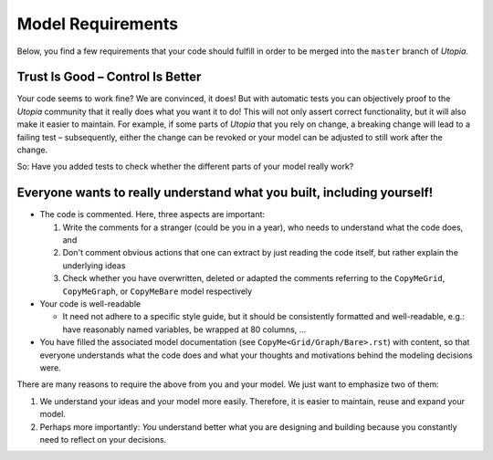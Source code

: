 .. _dev_model_requirements:

Model Requirements
==================

Below, you find a few requirements that your code should fulfill in order to be merged into the ``master`` branch of *Utopia*.

Trust Is Good – Control Is Better
^^^^^^^^^^^^^^^^^^^^^^^^^^^^^^^^^

Your code seems to work fine? We are convinced, it does!
But with automatic tests you can objectively proof to the *Utopia* community that it really does what you want it to do!
This will not only assert correct functionality, but it will also make it easier to maintain.
For example, if some parts of *Utopia* that you rely on change, a breaking change will lead to a failing test – subsequently, either the change can be revoked or your model can be adjusted to still work after the change.

So: Have you added tests to check whether the different parts of your model really work?

Everyone wants to really understand what you built, including yourself!
^^^^^^^^^^^^^^^^^^^^^^^^^^^^^^^^^^^^^^^^^^^^^^^^^^^^^^^^^^^^^^^^^^^^^^^

* The code is commented. Here, three aspects are important:

  #. Write the comments for a stranger (could be you in a year), who needs to understand what the code does, and
  #. Don't comment obvious actions that one can extract by just reading the code itself, but rather explain the underlying ideas
  #. Check whether you have overwritten, deleted or adapted the comments referring to the ``CopyMeGrid``, ``CopyMeGraph``, or ``CopyMeBare`` model respectively

* Your code is well-readable

  * It need not adhere to a specific style guide, but it should be consistently formatted and well-readable, e.g.: have reasonably named variables, be wrapped at 80 columns, ...

* You have filled the associated model documentation (see ``CopyMe<Grid/Graph/Bare>.rst``) with content, so that everyone understands what the code does and what your thoughts and motivations behind the modeling decisions were.


There are many reasons to require the above from you and your model. We just want to emphasize two of them:

#. We understand your ideas and your model more easily. Therefore, it is easier to maintain, reuse and expand your model.
#. Perhaps more importantly: *You* understand better what you are designing and building because you constantly need to reflect on your decisions.
